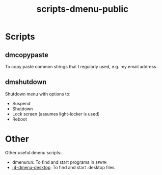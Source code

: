 #+TITLE: scripts-dmenu-public

* Scripts

** dm\under{}copypaste

To copy paste common strings that I regularly used, e.g. my email address.

** dm\under{}shutdown

Shutdown menu with options to:
- Suspend
- Shutdown
- Lock screen (assumes light-locker is used)
- Reboot

* Other

Other useful dmenu scripts:
- dmenu\under{}run: To find and start programs in =$PATH=
- [[https://github.com/enkore/j4-dmenu-desktop][j4-dmenu-desktop]]: To find and start .desktop files.
